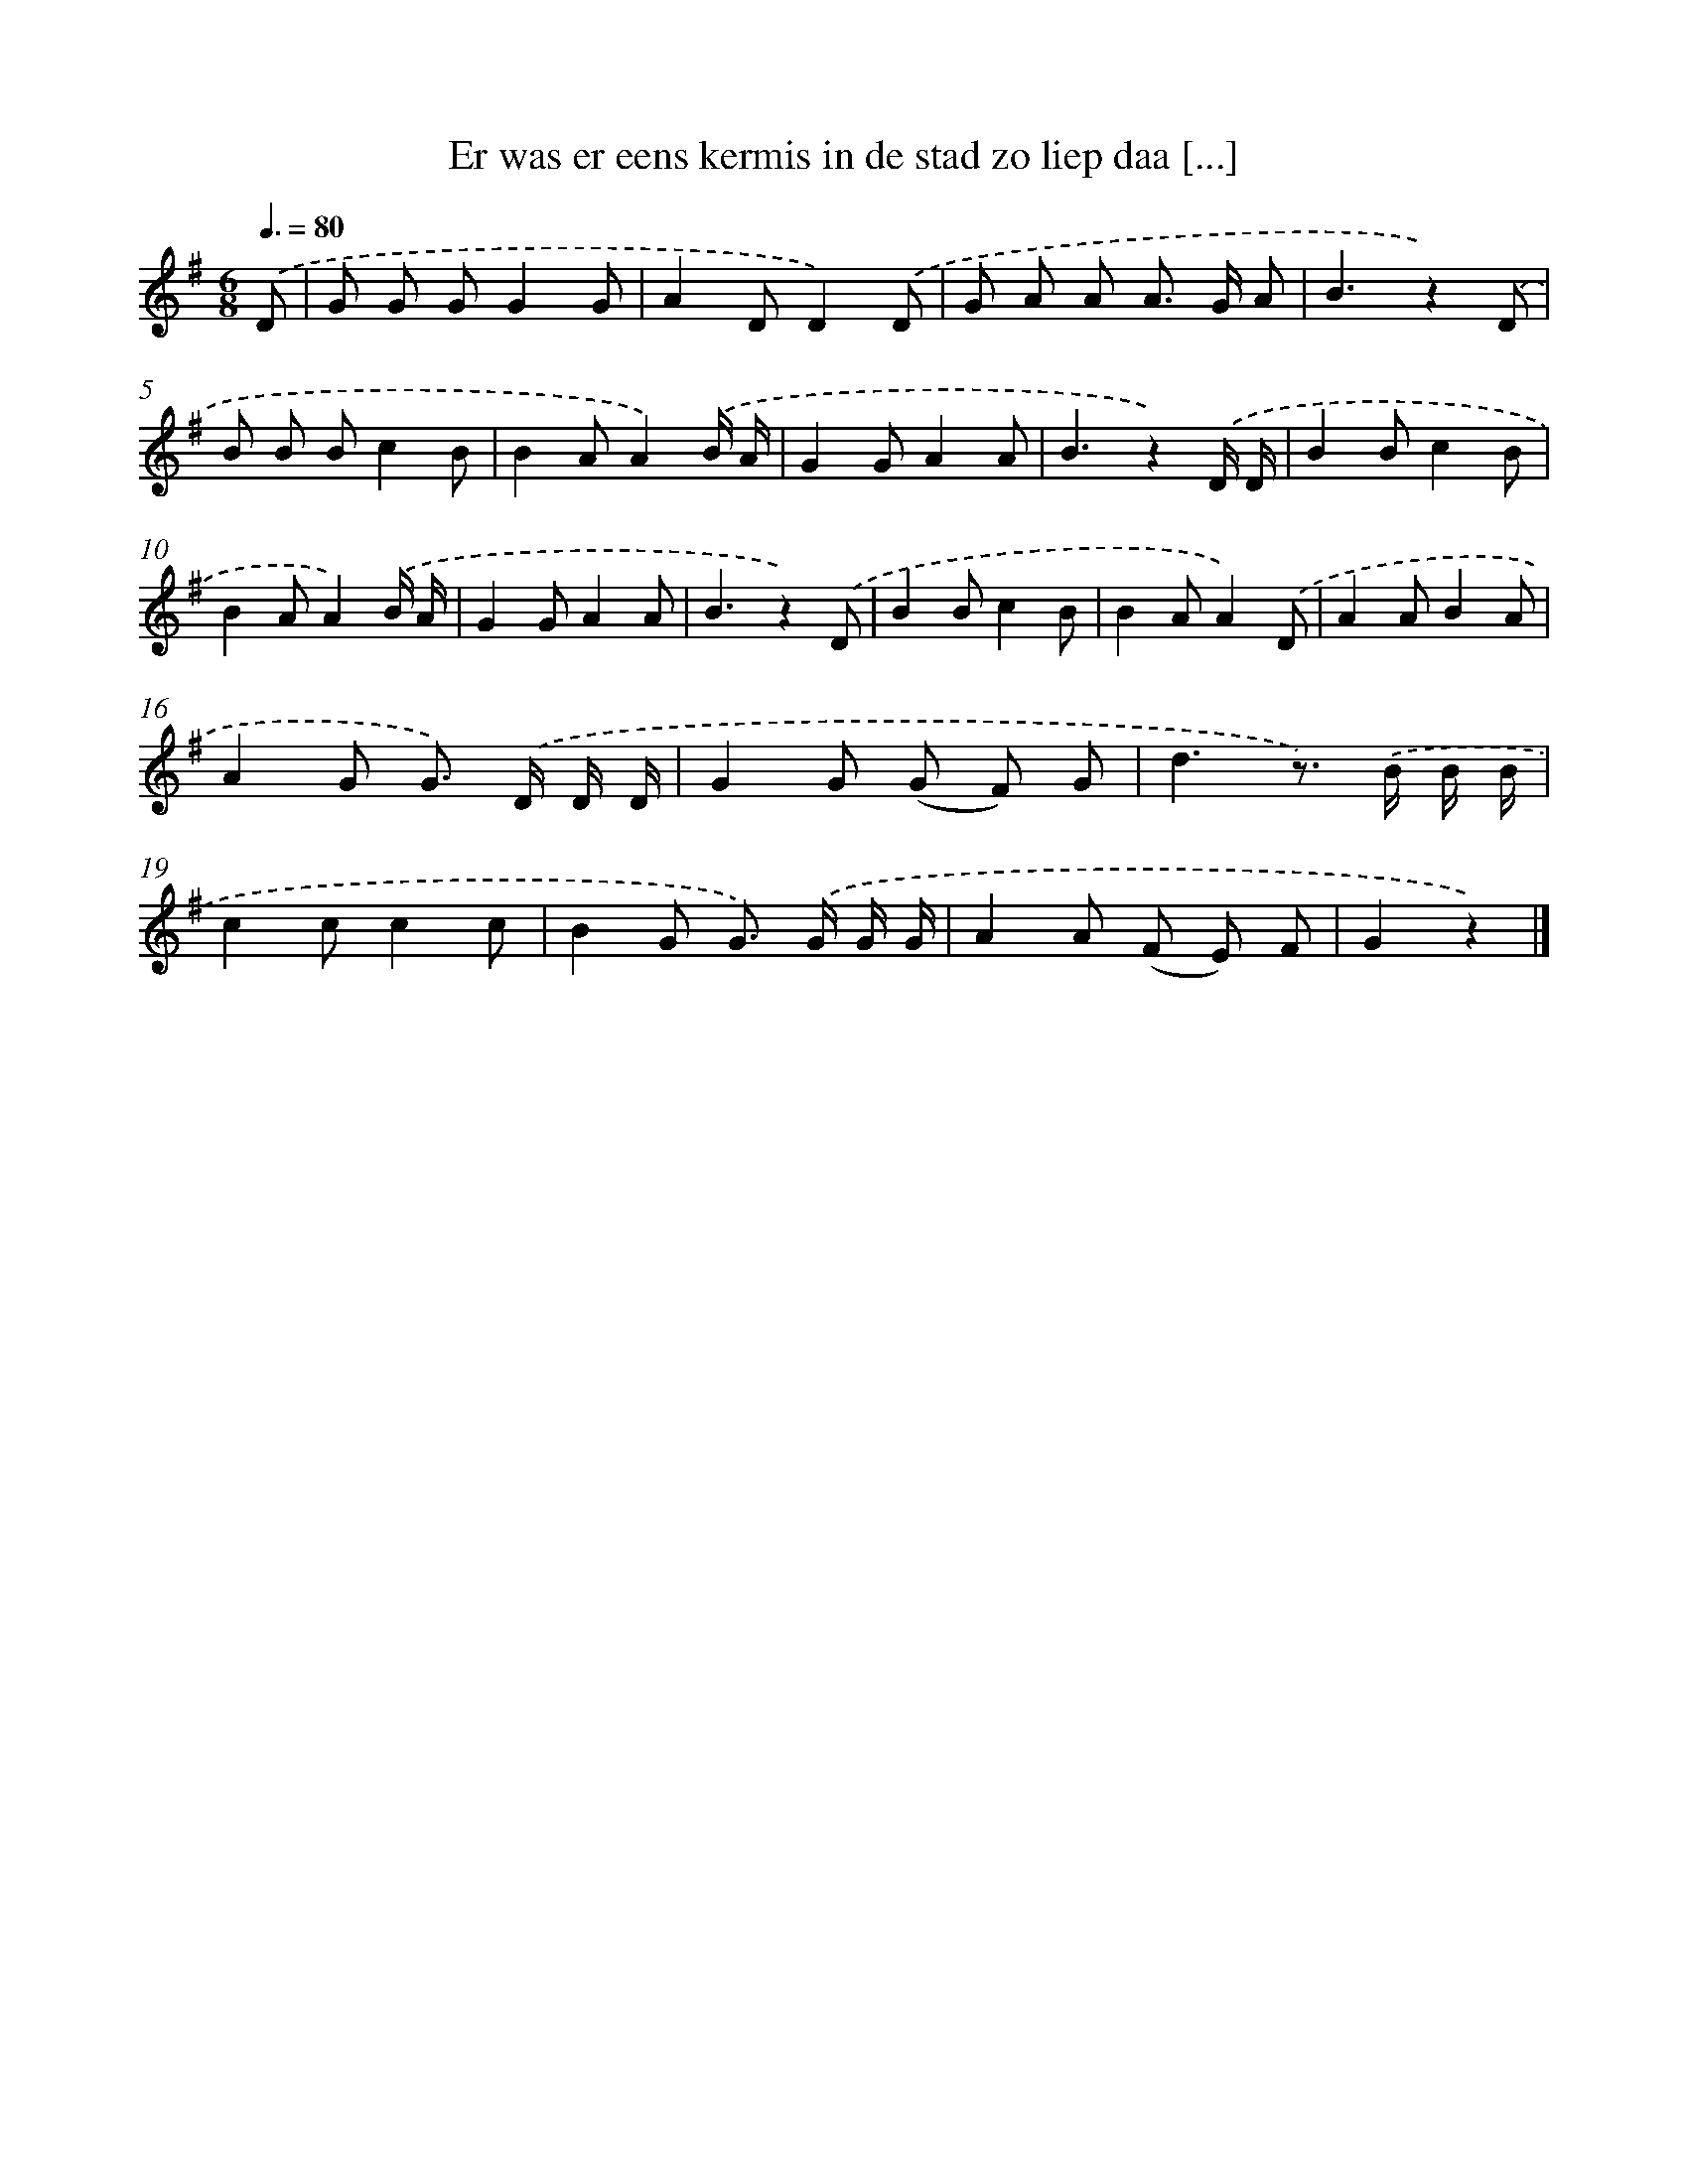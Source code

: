X: 1896
T: Er was er eens kermis in de stad zo liep daa [...]
%%abc-version 2.0
%%abcx-abcm2ps-target-version 5.9.1 (29 Sep 2008)
%%abc-creator hum2abc beta
%%abcx-conversion-date 2018/11/01 14:35:46
%%humdrum-veritas 3640112891
%%humdrum-veritas-data 3418841577
%%continueall 1
%%barnumbers 0
L: 1/8
M: 6/8
Q: 3/8=80
K: G clef=treble
.('D [I:setbarnb 1]|
G G GG2G |
A2DD2).('D |
G A A A> G A |
B3z2).('D |
B B Bc2B |
B2AA2).('B/ A/ |
G2GA2A |
B3z2).('D/ D/ |
B2Bc2B |
B2AA2).('B/ A/ |
G2GA2A |
B3z2).('D |
B2Bc2B |
B2AA2).('D |
A2AB2A |
A2G G>) .('D D/ D/ |
G2G (G F) G |
d3z>) .('B B/ B/ |
c2cc2c |
B2G G>) .('G G/ G/ |
A2A (F E) F |
G2z2) |]
